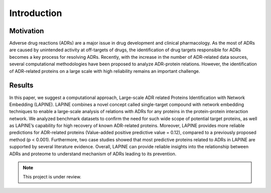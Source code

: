 Introduction
============

Motivation
----------

Adverse drug reactions (ADRs) are a major issue in drug development and clinical pharmacology. As the most of ADRs are caused by unintended activity at off-targets of drugs, the identification of drug targets responsible for ADRs becomes a key process for resolving ADRs. Recently, with the increase in the number of ADR-related data sources, several computational methodologies have been proposed to analyze ADR-protein relations. However, the identification of ADR-related proteins on a large scale with high reliability remains an important challenge.

Results
-------

In this paper, we suggest a computational approach, Large-scale ADR related Proteins Identification with Network Embedding (LAPINE). LAPINE combines a novel concept called single-target compound with network embedding techniques to enable a large-scale analysis of relations with ADRs for any proteins in the protein-protein interaction network. We analyzed benchmark datasets to confirm the need for such wide scope of potential target proteins, as well as LAPINE’s capability for high recovery of known ADR-related proteins. Moreover, LAPINE provides more reliable predictions for ADR-related proteins (Value-added positive predictive value = 0.12), compared to a previously proposed method (p < 0.001). Furthermore, two case studies showed that most predictive proteins related to ADRs in LAPINE are supported by several literature evidence. Overall, LAPINE can provide reliable insights into the relationship between ADRs and proteome to understand mechanism of ADRs leading to its prevention.

.. note::
   This project is under review.

